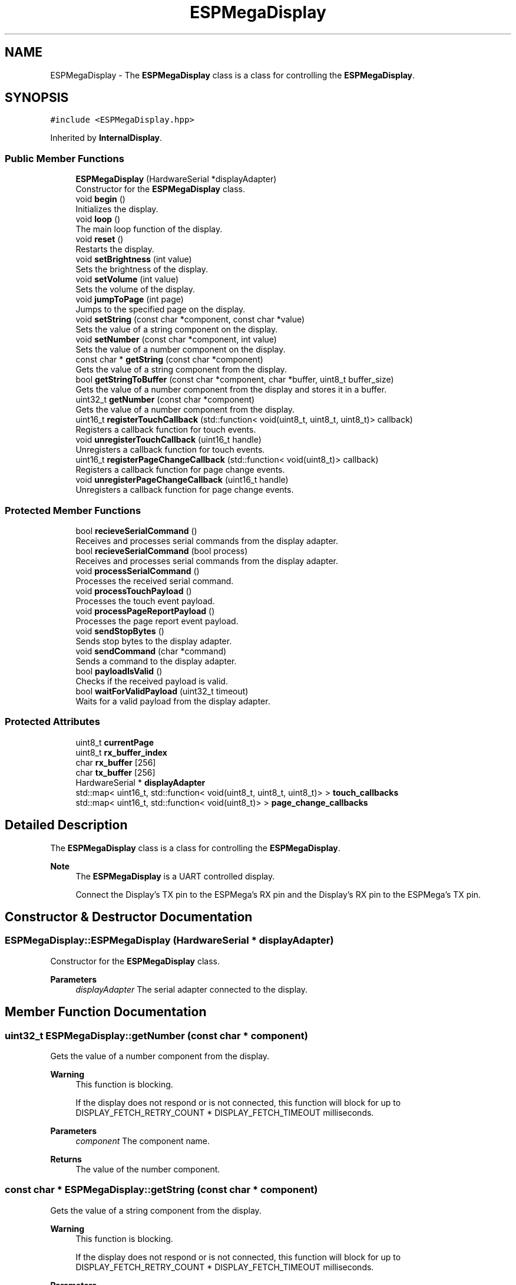 .TH "ESPMegaDisplay" 3 "Tue Jan 9 2024" "ESPMega PRO R3" \" -*- nroff -*-
.ad l
.nh
.SH NAME
ESPMegaDisplay \- The \fBESPMegaDisplay\fP class is a class for controlling the \fBESPMegaDisplay\fP\&.  

.SH SYNOPSIS
.br
.PP
.PP
\fC#include <ESPMegaDisplay\&.hpp>\fP
.PP
Inherited by \fBInternalDisplay\fP\&.
.SS "Public Member Functions"

.in +1c
.ti -1c
.RI "\fBESPMegaDisplay\fP (HardwareSerial *displayAdapter)"
.br
.RI "Constructor for the \fBESPMegaDisplay\fP class\&. "
.ti -1c
.RI "void \fBbegin\fP ()"
.br
.RI "Initializes the display\&. "
.ti -1c
.RI "void \fBloop\fP ()"
.br
.RI "The main loop function of the display\&. "
.ti -1c
.RI "void \fBreset\fP ()"
.br
.RI "Restarts the display\&. "
.ti -1c
.RI "void \fBsetBrightness\fP (int value)"
.br
.RI "Sets the brightness of the display\&. "
.ti -1c
.RI "void \fBsetVolume\fP (int value)"
.br
.RI "Sets the volume of the display\&. "
.ti -1c
.RI "void \fBjumpToPage\fP (int page)"
.br
.RI "Jumps to the specified page on the display\&. "
.ti -1c
.RI "void \fBsetString\fP (const char *component, const char *value)"
.br
.RI "Sets the value of a string component on the display\&. "
.ti -1c
.RI "void \fBsetNumber\fP (const char *component, int value)"
.br
.RI "Sets the value of a number component on the display\&. "
.ti -1c
.RI "const char * \fBgetString\fP (const char *component)"
.br
.RI "Gets the value of a string component from the display\&. "
.ti -1c
.RI "bool \fBgetStringToBuffer\fP (const char *component, char *buffer, uint8_t buffer_size)"
.br
.RI "Gets the value of a number component from the display and stores it in a buffer\&. "
.ti -1c
.RI "uint32_t \fBgetNumber\fP (const char *component)"
.br
.RI "Gets the value of a number component from the display\&. "
.ti -1c
.RI "uint16_t \fBregisterTouchCallback\fP (std::function< void(uint8_t, uint8_t, uint8_t)> callback)"
.br
.RI "Registers a callback function for touch events\&. "
.ti -1c
.RI "void \fBunregisterTouchCallback\fP (uint16_t handle)"
.br
.RI "Unregisters a callback function for touch events\&. "
.ti -1c
.RI "uint16_t \fBregisterPageChangeCallback\fP (std::function< void(uint8_t)> callback)"
.br
.RI "Registers a callback function for page change events\&. "
.ti -1c
.RI "void \fBunregisterPageChangeCallback\fP (uint16_t handle)"
.br
.RI "Unregisters a callback function for page change events\&. "
.in -1c
.SS "Protected Member Functions"

.in +1c
.ti -1c
.RI "bool \fBrecieveSerialCommand\fP ()"
.br
.RI "Receives and processes serial commands from the display adapter\&. "
.ti -1c
.RI "bool \fBrecieveSerialCommand\fP (bool process)"
.br
.RI "Receives and processes serial commands from the display adapter\&. "
.ti -1c
.RI "void \fBprocessSerialCommand\fP ()"
.br
.RI "Processes the received serial command\&. "
.ti -1c
.RI "void \fBprocessTouchPayload\fP ()"
.br
.RI "Processes the touch event payload\&. "
.ti -1c
.RI "void \fBprocessPageReportPayload\fP ()"
.br
.RI "Processes the page report event payload\&. "
.ti -1c
.RI "void \fBsendStopBytes\fP ()"
.br
.RI "Sends stop bytes to the display adapter\&. "
.ti -1c
.RI "void \fBsendCommand\fP (char *command)"
.br
.RI "Sends a command to the display adapter\&. "
.ti -1c
.RI "bool \fBpayloadIsValid\fP ()"
.br
.RI "Checks if the received payload is valid\&. "
.ti -1c
.RI "bool \fBwaitForValidPayload\fP (uint32_t timeout)"
.br
.RI "Waits for a valid payload from the display adapter\&. "
.in -1c
.SS "Protected Attributes"

.in +1c
.ti -1c
.RI "uint8_t \fBcurrentPage\fP"
.br
.ti -1c
.RI "uint8_t \fBrx_buffer_index\fP"
.br
.ti -1c
.RI "char \fBrx_buffer\fP [256]"
.br
.ti -1c
.RI "char \fBtx_buffer\fP [256]"
.br
.ti -1c
.RI "HardwareSerial * \fBdisplayAdapter\fP"
.br
.ti -1c
.RI "std::map< uint16_t, std::function< void(uint8_t, uint8_t, uint8_t)> > \fBtouch_callbacks\fP"
.br
.ti -1c
.RI "std::map< uint16_t, std::function< void(uint8_t)> > \fBpage_change_callbacks\fP"
.br
.in -1c
.SH "Detailed Description"
.PP 
The \fBESPMegaDisplay\fP class is a class for controlling the \fBESPMegaDisplay\fP\&. 


.PP
\fBNote\fP
.RS 4
The \fBESPMegaDisplay\fP is a UART controlled display\&. 
.PP
Connect the Display's TX pin to the ESPMega's RX pin and the Display's RX pin to the ESPMega's TX pin\&. 
.RE
.PP

.SH "Constructor & Destructor Documentation"
.PP 
.SS "ESPMegaDisplay::ESPMegaDisplay (HardwareSerial * displayAdapter)"

.PP
Constructor for the \fBESPMegaDisplay\fP class\&. 
.PP
\fBParameters\fP
.RS 4
\fIdisplayAdapter\fP The serial adapter connected to the display\&. 
.RE
.PP

.SH "Member Function Documentation"
.PP 
.SS "uint32_t ESPMegaDisplay::getNumber (const char * component)"

.PP
Gets the value of a number component from the display\&. 
.PP
\fBWarning\fP
.RS 4
This function is blocking\&. 
.PP
If the display does not respond or is not connected, this function will block for up to DISPLAY_FETCH_RETRY_COUNT * DISPLAY_FETCH_TIMEOUT milliseconds\&. 
.RE
.PP
\fBParameters\fP
.RS 4
\fIcomponent\fP The component name\&. 
.RE
.PP
\fBReturns\fP
.RS 4
The value of the number component\&. 
.RE
.PP

.SS "const char * ESPMegaDisplay::getString (const char * component)"

.PP
Gets the value of a string component from the display\&. 
.PP
\fBWarning\fP
.RS 4
This function is blocking\&. 
.PP
If the display does not respond or is not connected, this function will block for up to DISPLAY_FETCH_RETRY_COUNT * DISPLAY_FETCH_TIMEOUT milliseconds\&. 
.RE
.PP
\fBParameters\fP
.RS 4
\fIcomponent\fP The component name\&. 
.RE
.PP
\fBReturns\fP
.RS 4
The value of the string component\&. 
.RE
.PP
\fBNote\fP
.RS 4
The returned char array must be freed after use\&. 
.RE
.PP

.SS "bool ESPMegaDisplay::getStringToBuffer (const char * component, char * buffer, uint8_t buffer_size)"

.PP
Gets the value of a number component from the display and stores it in a buffer\&. 
.PP
\fBWarning\fP
.RS 4
This function is blocking\&. 
.PP
If the display does not respond or is not connected, this function will block for up to DISPLAY_FETCH_RETRY_COUNT * DISPLAY_FETCH_TIMEOUT milliseconds\&. 
.RE
.PP
\fBParameters\fP
.RS 4
\fIcomponent\fP The component name\&. 
.br
\fIbuffer\fP The buffer to store the value\&. 
.br
\fIbuffer_size\fP The size of the buffer\&. 
.RE
.PP
\fBReturns\fP
.RS 4
True if the value is successfully stored in the buffer, false otherwise\&. 
.RE
.PP

.SS "void ESPMegaDisplay::jumpToPage (int page)"

.PP
Jumps to the specified page on the display\&. 
.PP
\fBParameters\fP
.RS 4
\fIpage\fP The page number to jump to\&. 
.RE
.PP

.SS "bool ESPMegaDisplay::payloadIsValid ()\fC [protected]\fP"

.PP
Checks if the received payload is valid\&. 
.PP
\fBReturns\fP
.RS 4
True if the payload is valid, false otherwise\&. 
.RE
.PP

.SS "void ESPMegaDisplay::processPageReportPayload ()\fC [protected]\fP"

.PP
Processes the page report event payload\&. 
.PP
\fBNote\fP
.RS 4
This function interacts directly with the rx_buffer\&. 
.RE
.PP

.SS "void ESPMegaDisplay::processSerialCommand ()\fC [protected]\fP"

.PP
Processes the received serial command\&. 
.PP
\fBNote\fP
.RS 4
This function interacts directly with the rx_buffer\&. 
.RE
.PP

.SS "void ESPMegaDisplay::processTouchPayload ()\fC [protected]\fP"

.PP
Processes the touch event payload\&. 
.PP
\fBNote\fP
.RS 4
This function interacts directly with the rx_buffer\&. 
.RE
.PP

.SS "bool ESPMegaDisplay::recieveSerialCommand ()\fC [protected]\fP"

.PP
Receives and processes serial commands from the display adapter\&. 
.PP
\fBReturns\fP
.RS 4
True if data is received, false otherwise\&. 
.RE
.PP

.SS "bool ESPMegaDisplay::recieveSerialCommand (bool process)\fC [protected]\fP"

.PP
Receives and processes serial commands from the display adapter\&. 
.PP
\fBParameters\fP
.RS 4
\fIprocess\fP Flag indicating whether to process the received commands\&. 
.RE
.PP
\fBReturns\fP
.RS 4
True if data is received, false otherwise\&. 
.RE
.PP

.SS "uint16_t ESPMegaDisplay::registerPageChangeCallback (std::function< void(uint8_t)> callback)"

.PP
Registers a callback function for page change events\&. 
.PP
\fBParameters\fP
.RS 4
\fIcallback\fP The callback function\&. 
.RE
.PP
\fBReturns\fP
.RS 4
The handle of the callback function\&. 
.RE
.PP

.SS "uint16_t ESPMegaDisplay::registerTouchCallback (std::function< void(uint8_t, uint8_t, uint8_t)> callback)"

.PP
Registers a callback function for touch events\&. 
.PP
\fBParameters\fP
.RS 4
\fIcallback\fP The callback function\&. 
.RE
.PP
\fBReturns\fP
.RS 4
The handle of the callback function\&. 
.RE
.PP

.SS "void ESPMegaDisplay::sendCommand (char * command)\fC [protected]\fP"

.PP
Sends a command to the display adapter\&. 
.PP
\fBParameters\fP
.RS 4
\fIcommand\fP The command to send\&. 
.RE
.PP

.SS "void ESPMegaDisplay::setBrightness (int value)"

.PP
Sets the brightness of the display\&. 
.PP
\fBParameters\fP
.RS 4
\fIvalue\fP The brightness value\&. 
.RE
.PP

.SS "void ESPMegaDisplay::setNumber (const char * component, int value)"

.PP
Sets the value of a number component on the display\&. 
.PP
\fBParameters\fP
.RS 4
\fIcomponent\fP The component name\&. 
.br
\fIvalue\fP The value to set\&. 
.RE
.PP

.SS "void ESPMegaDisplay::setString (const char * component, const char * value)"

.PP
Sets the value of a string component on the display\&. 
.PP
\fBParameters\fP
.RS 4
\fIcomponent\fP The component name\&. 
.br
\fIvalue\fP The value to set\&. 
.RE
.PP

.SS "void ESPMegaDisplay::setVolume (int value)"

.PP
Sets the volume of the display\&. 
.PP
\fBParameters\fP
.RS 4
\fIvalue\fP The volume value\&. 
.RE
.PP

.SS "void ESPMegaDisplay::unregisterPageChangeCallback (uint16_t handle)"

.PP
Unregisters a callback function for page change events\&. 
.PP
\fBParameters\fP
.RS 4
\fIhandle\fP The handle of the callback function\&. 
.RE
.PP

.SS "void ESPMegaDisplay::unregisterTouchCallback (uint16_t handle)"

.PP
Unregisters a callback function for touch events\&. 
.PP
\fBParameters\fP
.RS 4
\fIhandle\fP The handle of the callback function\&. 
.RE
.PP

.SS "bool ESPMegaDisplay::waitForValidPayload (uint32_t timeout)\fC [protected]\fP"

.PP
Waits for a valid payload from the display adapter\&. 
.PP
\fBParameters\fP
.RS 4
\fItimeout\fP The timeout value in milliseconds\&. 
.RE
.PP
\fBReturns\fP
.RS 4
True if a valid payload is received, false otherwise\&. 
.RE
.PP


.SH "Author"
.PP 
Generated automatically by Doxygen for ESPMega PRO R3 from the source code\&.
